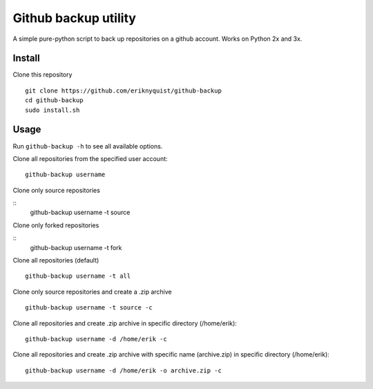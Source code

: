 Github backup utility
---------------------

A simple pure-python script to back up repositories on a github
account. Works on Python 2x and 3x.

Install
=======

Clone this repository

::

    git clone https://github.com/eriknyquist/github-backup
    cd github-backup
    sudo install.sh

Usage
=====

Run ``github-backup -h`` to see all available options.

Clone all repositories from the specified user account:

::

    github-backup username

Clone only source repositories

::
    github-backup username -t source

Clone only forked repositories

::
    github-backup username -t fork

Clone all repositories (default)

::

    github-backup username -t all

Clone only source repositories and create a .zip archive

::

    github-backup username -t source -c

Clone all repositories and create .zip archive in specific directory (/home/erik):

::

    github-backup username -d /home/erik -c

Clone all repositories and create .zip archive with specific name (archive.zip)
in specific directory (/home/erik):

::

    github-backup username -d /home/erik -o archive.zip -c
